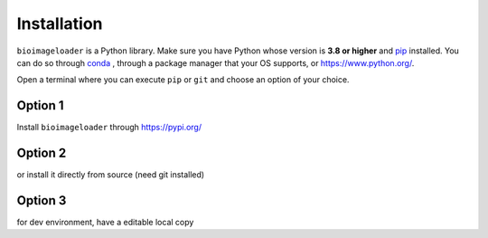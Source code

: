 Installation
============
``bioimageloader`` is a Python library. Make sure you have Python whose version is **3.8
or higher** and `pip <https://pip.pypa.io/en/stable/>`_ installed. You can do so through
`conda <https://docs.conda.io/en/latest/miniconda.html#latest-miniconda-installer-links>`_ ,
through a package manager that your OS supports, or `<https://www.python.org/>`_.

Open a terminal where you can execute ``pip`` or ``git`` and choose an option of your
choice.

Option 1
--------
Install ``bioimageloader`` through `<https://pypi.org/>`_

.. code-block:: bash
   :linenos:

   pip install bioimageloader


Option 2
--------
or install it directly from source (need git installed)

.. code-block:: bash
   :linenos:

   pip install "git+https://github.com/LaboratoryOpticsBiosciences/bioimageloader@main"


Option 3
--------
for dev environment, have a editable local copy

.. code-block:: bash
   :linenos:

   git clone --recurse-submodules "https://github.com/LaboratoryOpticsBiosciences/bioimageloader"
   cd bioimageloader
   pip install --editable .[dev]
